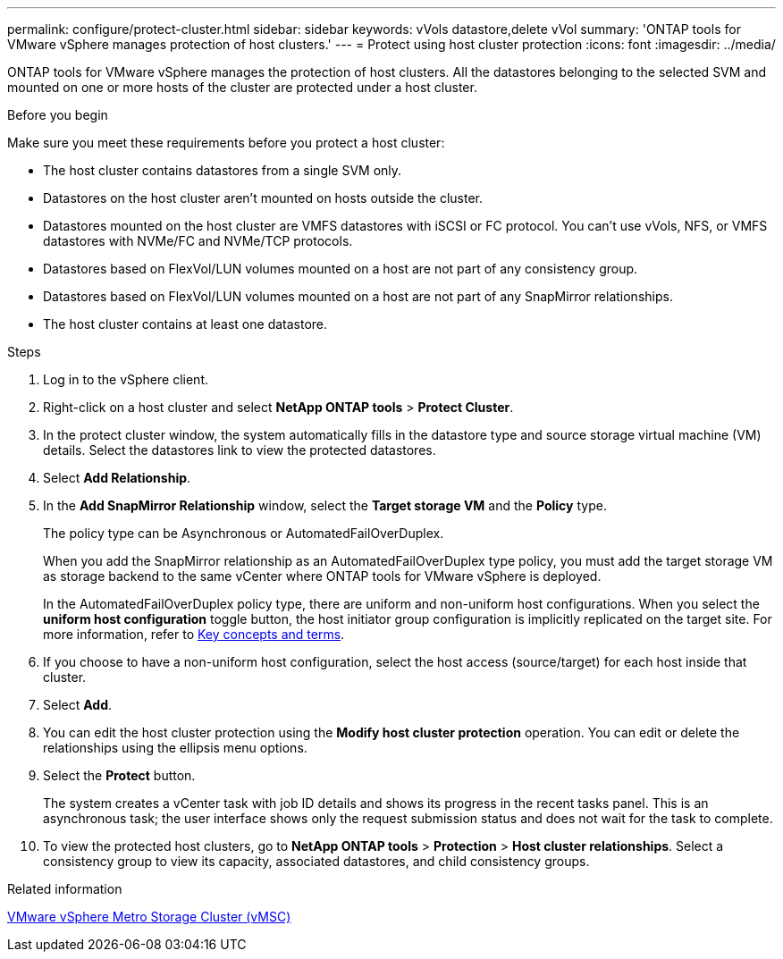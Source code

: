 ---
permalink: configure/protect-cluster.html
sidebar: sidebar
keywords: vVols datastore,delete vVol
summary: 'ONTAP tools for VMware vSphere manages protection of host clusters.'
---
= Protect using host cluster protection
:icons: font
:imagesdir: ../media/

[.lead]

ONTAP tools for VMware vSphere manages the protection of host clusters. 
All the datastores belonging to the selected SVM and mounted on one or more hosts of the cluster are protected under a host cluster.

.Before you begin
Make sure you meet these requirements before you protect a host cluster:

* The host cluster contains datastores from a single SVM only.
* Datastores on the host cluster aren't mounted on hosts outside the cluster.
* Datastores mounted on the host cluster are VMFS datastores with iSCSI or FC protocol. You can't use vVols, NFS, or VMFS datastores with NVMe/FC and NVMe/TCP protocols.
* Datastores based on FlexVol/LUN volumes mounted on a host are not part of any consistency group.
* Datastores based on FlexVol/LUN volumes mounted on a host are not part of any SnapMirror relationships.
* The host cluster contains at least one datastore.

// edited for consistency and parallelism.
.Steps

. Log in to the vSphere client.
. Right-click on a host cluster and select *NetApp ONTAP tools* > *Protect Cluster*.
. In the protect cluster window, the system automatically fills in the datastore type and source storage virtual machine (VM) details. Select the datastores link to view the protected datastores.
// . Enter the *consistency group name*. - removed this step in 10.5 for Hierarchical CG feature
. Select *Add Relationship*.
. In the *Add SnapMirror Relationship* window, select the *Target storage VM* and the *Policy* type.
+
The policy type can be Asynchronous or AutomatedFailOverDuplex. 
+
When you add the SnapMirror relationship as an AutomatedFailOverDuplex type policy, you must add the target storage VM as storage backend to the same vCenter where ONTAP tools for VMware vSphere is deployed.
+
In the AutomatedFailOverDuplex policy type, there are uniform and non-uniform host configurations. 
When you select the *uniform host configuration* toggle button, the host initiator group configuration is implicitly replicated on the target site. For more information, refer to link:../concepts/ontap-tools-concepts-terms.html[Key concepts and terms].
. If you choose to have a non-uniform host configuration, select the host access (source/target) for each host inside that cluster.
. Select *Add*.
. You can edit the host cluster protection using the *Modify host cluster protection* operation. You can edit or delete the relationships using the ellipsis menu options.
.  Select the *Protect* button.
+
The system creates a vCenter task with job ID details and shows its progress in the recent tasks panel. This is an asynchronous task; the user interface shows only the request submission status and does not wait for the task to complete.
. To view the protected host clusters, go to *NetApp ONTAP tools* > *Protection* > *Host cluster relationships*. Select a consistency group to view its capacity, associated datastores, and child consistency groups.
// 10.5 updates for Hierarchical CG feature

.Related information

https://www.vmware.com/docs/vmware-vsphere-metro-storage-cluster-vmsc[VMware vSphere Metro Storage Cluster (vMSC)^]